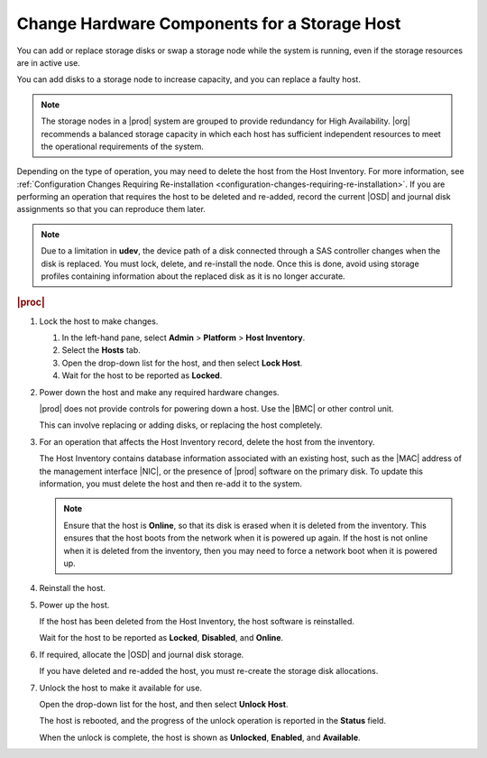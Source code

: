 
.. teh1552676677847
.. _changing-hardware-components-for-a-storage-host:

=============================================
Change Hardware Components for a Storage Host
=============================================

You can add or replace storage disks or swap a storage node while the system
is running, even if the storage resources are in active use.

You can add disks to a storage node to increase capacity, and you can replace
a faulty host.

.. note::
    The storage nodes in a |prod| system are grouped to provide redundancy
    for High Availability. |org| recommends a balanced storage capacity in
    which each host has sufficient independent resources to meet the
    operational requirements of the system.

Depending on the type of operation, you may need to delete the host from
the Host Inventory. For more information,
see :ref:`Configuration Changes Requiring Re-installation <configuration-changes-requiring-re-installation>`.
If you are performing an operation that requires the host to be deleted and
re-added, record the current |OSD| and journal disk assignments so that you
can reproduce them later.

.. note::
    Due to a limitation in **udev**, the device path of a disk connected
    through a SAS controller changes when the disk is replaced. You must
    lock, delete, and re-install the node. Once this is done, avoid using
    storage profiles containing information about the replaced disk as
    it is no longer accurate.

.. rubric:: |proc|

#.  Lock the host to make changes.

    #.  In the left-hand pane, select **Admin** \> **Platform** \>
        **Host Inventory**.

    #.  Select the **Hosts** tab.

    #.  Open the drop-down list for the host, and then select **Lock Host**.

    #.  Wait for the host to be reported as **Locked**.

#.  Power down the host and make any required hardware changes.

    |prod| does not provide controls for powering down a host. Use the |BMC|
    or other control unit.

    This can involve replacing or adding disks, or replacing the host
    completely.

#.  For an operation that affects the Host Inventory record, delete the host
    from the inventory.

    The Host Inventory contains database information associated with an
    existing host, such as the |MAC| address of the management interface
    |NIC|, or the presence of |prod| software on the primary disk. To update
    this information, you must delete the host and then re-add it to the
    system.

    .. note::
        Ensure that the host is **Online**, so that its disk is erased when
        it is deleted from the inventory. This ensures that the host boots
        from the network when it is powered up again. If the host is not
        online when it is deleted from the inventory, then you may need to
        force a network boot when it is powered up.

#.  Reinstall the host.

#.  Power up the host.

    If the host has been deleted from the Host Inventory, the host software
    is reinstalled.

    Wait for the host to be reported as **Locked**, **Disabled**, and
    **Online**.

#.  If required, allocate the |OSD| and journal disk storage.

    If you have deleted and re-added the host, you must re-create the storage
    disk allocations.

#.  Unlock the host to make it available for use.

    Open the drop-down list for the host, and then select **Unlock Host**.

    The host is rebooted, and the progress of the unlock operation is
    reported in the **Status** field.

    When the unlock is complete, the host is shown as **Unlocked**,
    **Enabled**, and **Available**.

.. From Reinstall the host step
.. xbooklink    For host installation instructions, refer to `|inst-doc| <installation-overview>`.

.. From Power up the host step
.. xbooklink For details, k see `|inst-doc| <installation-overview>`.

.. From If required, allocate the |OSD| and journal disk storage.
.. xbooklinkFor more information, see |stor-doc|: `Provision Storage on a Storage Host <provisioning-storage-on-a-controller-or-storage-host-using-horizon>`.
